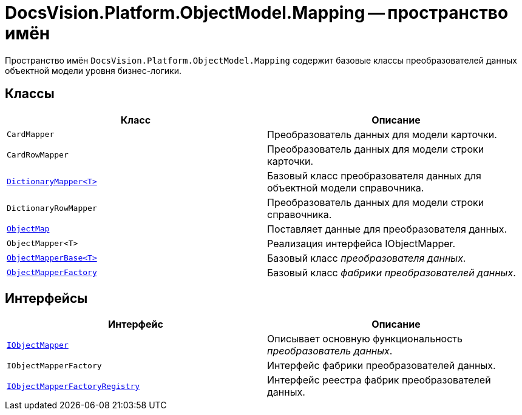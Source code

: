 = DocsVision.Platform.ObjectModel.Mapping -- пространство имён

Пространство имён `DocsVision.Platform.ObjectModel.Mapping` содержит базовые классы преобразователей данных объектной модели уровня бизнес-логики.

== Классы

[cols=",",options="header"]
|===
|Класс |Описание
|`CardMapper` |Преобразователь данных для модели карточки.
|`CardRowMapper` |Преобразователь данных для модели строки карточки.
|`xref:Mapping/DictionaryMapper_CL.adoc[DictionaryMapper<T>]` |Базовый класс преобразователя данных для объектной модели справочника.
|`DictionaryRowMapper` |Преобразователь данных для модели строки справочника.
|`xref:Mapping/ObjectMap_CL.adoc[ObjectMap]` |Поставляет данные для преобразователя данных.
|`ObjectMapper<T>` |Реализация интерфейса IObjectMapper.
|`xref:Mapping/ObjectMapperBase_CL.adoc[ObjectMapperBase<T>]` |Базовый класс _преобразователя данных_.
|`xref:Mapping/ObjectMapperFactory_CL.adoc[ObjectMapperFactory]` |Базовый класс _фабрики преобразователей данных_.
|===

== Интерфейсы

[cols=",",options="header"]
|===
|Интерфейс |Описание
|`xref:Mapping/IObjectMapper_IN.adoc[IObjectMapper]` |Описывает основную функциональность _преобразователь данных_.
|`IObjectMapperFactory` |Интерфейс фабрики преобразователей данных.
|`xref:Mapping/IObjectMapperFactoryRegistry_IN.adoc[IObjectMapperFactoryRegistry]` |Интерфейс реестра фабрик преобразователей данных.
|===
